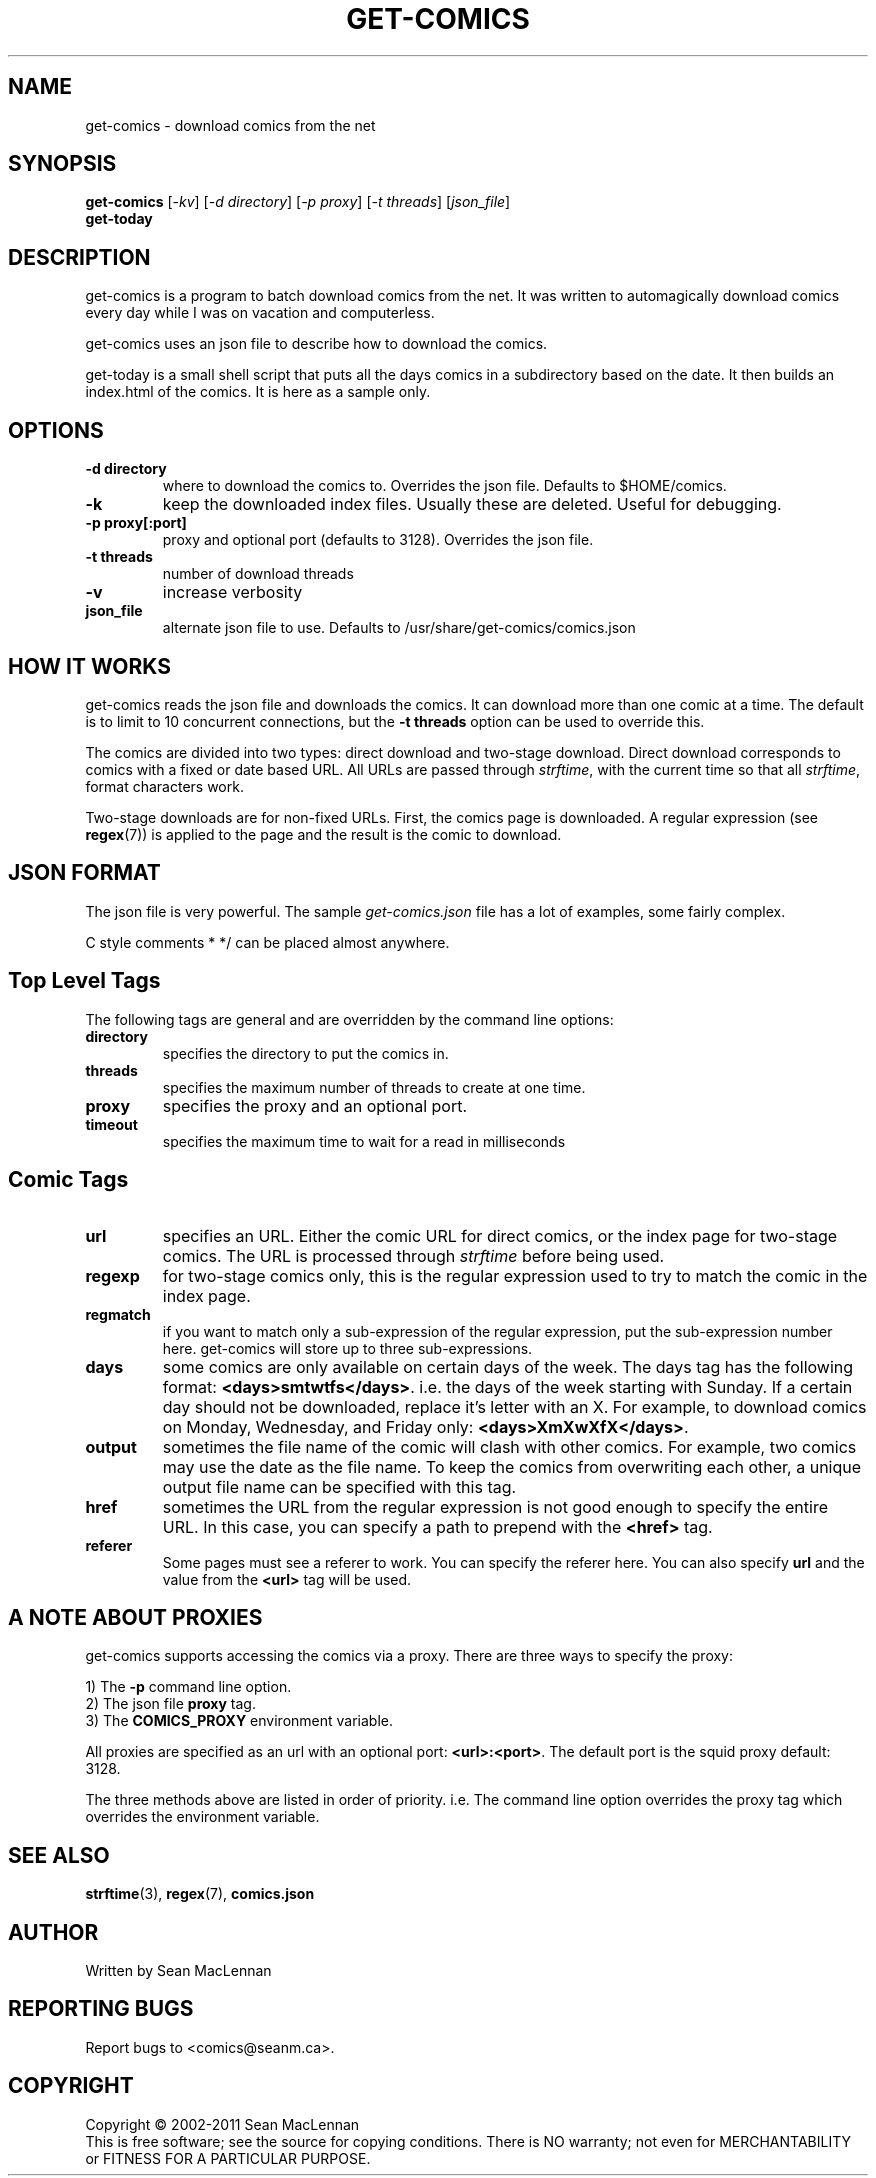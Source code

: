 .TH GET-COMICS "1" "October 2002" "get-comics" "get-comics"
.SH NAME
get-comics \- download comics from the net
.SH SYNOPSIS
.B get-comics
[\fI-kv\fR] 
[\fI-d directory\fR] 
[\fI-p proxy\fR] 
[\fI-t threads\fR]
[\fIjson_file\fR]
.br
.B get-today
.SH DESCRIPTION
.PP
get-comics is a program to batch download comics from the net. It was
written to automagically download comics every day while I was on
vacation and computerless.
.PP
get-comics uses an json file to describe how to download the comics.
.PP
get-today is a small shell script that puts all the days comics in a
subdirectory based on the date. It then builds an index.html of the
comics. It is here as a sample only.
.SH OPTIONS
.TP
\fB\-d directory\fR
where to download the comics to. Overrides the json file. Defaults to
$HOME/comics.
.TP
\fB\-k\fR
keep the downloaded index files. Usually these are deleted. Useful
for debugging.
.TP
\fB\-p proxy[:port]\fR
proxy and optional port (defaults to 3128). Overrides the json file.
.TP
\fB\-t threads\fR
number of download threads
.TP
\fB\-v\fR
increase verbosity
.TP
\fBjson_file\fR
alternate json file to use. Defaults to /usr/share/get-comics/comics.json
.SH "HOW IT WORKS"
.PP
get-comics reads the json file and downloads the comics. It can
download more than one comic at a time. The default
is to limit to 10 concurrent connections, but the \fB\-t threads\fR option
can be used to override this.
.PP
The comics are divided into two types: direct download and
two-stage download. Direct download corresponds to comics with a fixed
or date based URL. All URLs are passed through
.IR strftime ,
with the current time so that all
.IR strftime ,
format characters work.
.PP
Two-stage downloads are for non-fixed URLs. First, the comics page is
downloaded. A regular expression (see
.BR regex (7))
is applied to the page and the result is the comic to download.
.SH "JSON FORMAT"
.PP
The json file is very powerful. The sample \fIget-comics.json\fR file has a lot of
examples, some fairly complex.
.PP
C style comments \f/* */\fR can be placed almost anywhere.
.PP
.SH "Top Level Tags"
.PP
The following tags are general and are overridden by the command line
options:
.TP
.B directory
specifies the directory to put the comics in.
.TP
.B threads
specifies the maximum number of threads to create at one time.
.TP
.B proxy
specifies the proxy and an optional port.
.TP
.B timeout
specifies the maximum time to wait for a read in milliseconds
.SH "Comic Tags"
.TP
.B url
specifies an URL. Either the comic URL for direct comics, or the index
page for two-stage comics. The URL is processed through \fIstrftime\fR
before being used.
.TP
.B regexp
for two-stage comics only, this is the regular expression used to try
to match the comic in the index page.
.TP
.B regmatch
if you want to match only a sub-expression of the regular expression,
put the sub-expression number here. get-comics will store up to three sub-expressions.
.TP
.B days
some comics are only available on certain days of the week. The days
tag has the following format: \fB<days>smtwtfs</days>\fR. i.e. the
days of the week starting with Sunday. If a certain day should not be
downloaded, replace it's letter with an X. For example, to download
comics on Monday, Wednesday, and Friday only:
\fB<days>XmXwXfX</days>\fR.
.TP
.B output
sometimes the file name of the comic will clash with other comics. For
example, two comics may use the date as the file name. To keep the
comics from overwriting each other, a unique output file name can be
specified with this tag.
.TP
.B href
sometimes the URL from the regular expression is not good enough to
specify the entire URL. In this case, you can specify a path to
prepend with the \fB<href>\fR tag.
.TP
.B referer
Some pages must see a referer to work. You can specify the referer
here. You can also specify \fBurl\fR and the value from the
\fB<url>\fR tag will be used.
.SH "A NOTE ABOUT PROXIES"
.PP
get-comics supports accessing the comics via a proxy. There are three
ways to specify the proxy:
.PP
1) The \fB\-p\fR command line option.
.br
2) The json file \fBproxy\fR tag.
.br
3) The \fBCOMICS_PROXY\fR environment variable.
.PP
All proxies are specified as an url with an optional port:
\fB<url>:<port>\fR. The default port is the squid proxy default: 3128.
.PP
The three methods above are listed in order of priority. i.e. The
command line option overrides the proxy tag which overrides the
environment variable.
.SH "SEE ALSO"
.BR strftime (3),
.BR regex (7),
.BR comics.json
.SH AUTHOR
Written by Sean MacLennan
.SH "REPORTING BUGS"
Report bugs to <comics@seanm.ca>.
.SH COPYRIGHT
Copyright \(co 2002-2011 Sean MacLennan
.br
This is free software; see the source for copying conditions.  There is NO
warranty; not even for MERCHANTABILITY or FITNESS FOR A PARTICULAR PURPOSE.

